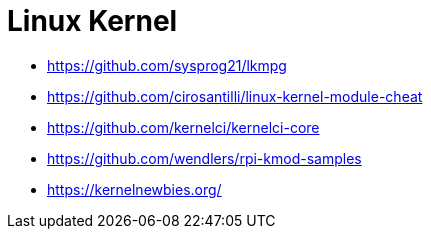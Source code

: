 = Linux Kernel

* https://github.com/sysprog21/lkmpg
* https://github.com/cirosantilli/linux-kernel-module-cheat
* https://github.com/kernelci/kernelci-core
* https://github.com/wendlers/rpi-kmod-samples
* https://kernelnewbies.org/
